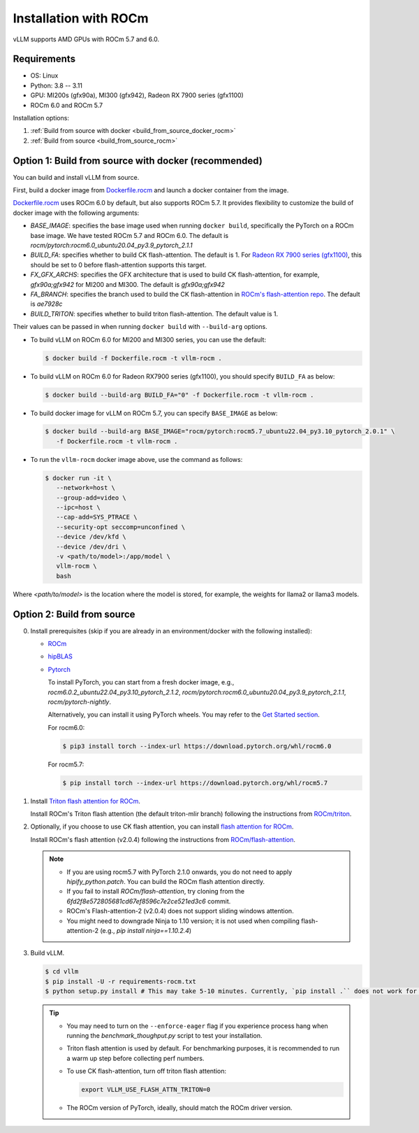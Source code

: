 .. _installation_rocm:

Installation with ROCm
======================

vLLM supports AMD GPUs with ROCm 5.7 and 6.0.

Requirements
------------

* OS: Linux
* Python: 3.8 -- 3.11
* GPU: MI200s (gfx90a), MI300 (gfx942), Radeon RX 7900 series (gfx1100)
* ROCm 6.0 and ROCm 5.7

Installation options:

#. :ref:`Build from source with docker <build_from_source_docker_rocm>`
#. :ref:`Build from source <build_from_source_rocm>`

.. _build_from_source_docker_rocm:

Option 1: Build from source with docker (recommended)
-----------------------------------------------------

You can build and install vLLM from source.

First, build a docker image from `Dockerfile.rocm <https://github.com/vllm-project/vllm/blob/main/Dockerfile.rocm>`_ and launch a docker container from the image.

`Dockerfile.rocm <https://github.com/vllm-project/vllm/blob/main/Dockerfile.rocm>`_ uses ROCm 6.0 by default, but also supports ROCm 5.7.
It provides flexibility to customize the build of docker image with the following arguments:

* `BASE_IMAGE`: specifies the base image used when running ``docker build``, specifically the PyTorch on a ROCm base image. We have tested ROCm 5.7 and ROCm 6.0. The default is `rocm/pytorch:rocm6.0_ubuntu20.04_py3.9_pytorch_2.1.1`
* `BUILD_FA`: specifies whether to build CK flash-attention. The default is 1. For `Radeon RX 7900 series (gfx1100) <https://rocm.docs.amd.com/projects/radeon/en/latest/index.html>`_, this should be set to 0 before flash-attention supports this target.
* `FX_GFX_ARCHS`: specifies the GFX architecture that is used to build CK flash-attention, for example, `gfx90a;gfx942` for MI200 and MI300. The default is `gfx90a;gfx942`
* `FA_BRANCH`: specifies the branch used to build the CK flash-attention in `ROCm's flash-attention repo <https://github.com/ROCmSoftwarePlatform/flash-attention>`_. The default is `ae7928c`
* `BUILD_TRITON`: specifies whether to build triton flash-attention. The default value is 1.

Their values can be passed in when running ``docker build`` with ``--build-arg`` options.


- To build vLLM on ROCm 6.0 for MI200 and MI300 series, you can use the default:

  .. code-block:: console

      $ docker build -f Dockerfile.rocm -t vllm-rocm .

- To build vLLM on ROCm 6.0 for Radeon RX7900 series (gfx1100), you should specify ``BUILD_FA`` as below:

  .. code-block:: console

      $ docker build --build-arg BUILD_FA="0" -f Dockerfile.rocm -t vllm-rocm .

- To build docker image for vLLM on ROCm 5.7, you can specify ``BASE_IMAGE`` as below:

  .. code-block:: console

      $ docker build --build-arg BASE_IMAGE="rocm/pytorch:rocm5.7_ubuntu22.04_py3.10_pytorch_2.0.1" \
         -f Dockerfile.rocm -t vllm-rocm .

- To run the ``vllm-rocm`` docker image above, use the command as follows:

  .. code-block:: console

      $ docker run -it \
         --network=host \
         --group-add=video \
         --ipc=host \
         --cap-add=SYS_PTRACE \
         --security-opt seccomp=unconfined \
         --device /dev/kfd \
         --device /dev/dri \
         -v <path/to/model>:/app/model \
         vllm-rocm \
         bash

Where `<path/to/model>` is the location where the model is stored, for example, the weights for llama2 or llama3 models.


.. _build_from_source_rocm:

Option 2: Build from source
---------------------------

0. Install prerequisites (skip if you are already in an environment/docker with the following installed):

   - `ROCm <https://rocm.docs.amd.com/en/latest/deploy/linux/index.html>`_
   - `hipBLAS <https://rocm.docs.amd.com/projects/hipBLAS/en/latest/install.html>`_
   - `Pytorch <https://pytorch.org/>`_


     To install PyTorch, you can start from a fresh docker image, e.g.,
     `rocm6.0.2_ubuntu22.04_py3.10_pytorch_2.1.2`, `rocm/pytorch:rocm6.0_ubuntu20.04_py3.9_pytorch_2.1.1`, `rocm/pytorch-nightly`.

     Alternatively, you can install it using PyTorch wheels. You may refer to the
     `Get Started section <https://pytorch.org/get-started/locally/>`_.

     For rocm6.0:

     .. code-block:: console

         $ pip3 install torch --index-url https://download.pytorch.org/whl/rocm6.0


     For rocm5.7:

     .. code-block:: console

         $ pip install torch --index-url https://download.pytorch.org/whl/rocm5.7


1. Install `Triton flash attention for ROCm <https://github.com/ROCm/triton>`_.

   Install ROCm's Triton flash attention (the default triton-mlir branch) following
   the instructions from `ROCm/triton <https://github.com/ROCm/triton/blob/triton-mlir/README.md>`_.

2. Optionally, if you choose to use CK flash attention, you can install `flash attention for ROCm <https://github.com/ROCm/flash-attention/tree/flash_attention_for_rocm>`_.

   Install ROCm's flash attention (v2.0.4) following the instructions from
   `ROCm/flash-attention <https://github.com/ROCm/flash-attention/tree/flash_attention_for_rocm#amd-gpurocm-support>`_.

   .. note::

      - If you are using rocm5.7 with PyTorch 2.1.0 onwards, you do not need to apply
        `hipify_python.patch`. You can build the ROCm flash attention directly.
      - If you fail to install `ROCm/flash-attention`, try cloning from the
        `6fd2f8e572805681cd67ef8596c7e2ce521ed3c6` commit.
      - ROCm's Flash-attention-2 (v2.0.4) does not support sliding windows attention.
      - You might need to downgrade Ninja to 1.10 version; it is not used when
        compiling flash-attention-2 (e.g., `pip install ninja==1.10.2.4`)

3. Build vLLM.

   .. code-block:: console

      $ cd vllm
      $ pip install -U -r requirements-rocm.txt
      $ python setup.py install # This may take 5-10 minutes. Currently, `pip install .`` does not work for ROCm installation


   .. tip::

      - You may need to turn on the ``--enforce-eager`` flag if you experience process hang when running the `benchmark_thoughput.py` script to test your installation.
      - Triton flash attention is used by default. For benchmarking purposes, it is recommended to run a warm up step before collecting perf numbers.
      - To use CK flash-attention, turn off triton flash attention:

        .. code-block:: console

           export VLLM_USE_FLASH_ATTN_TRITON=0

      - The ROCm version of PyTorch, ideally, should match the ROCm driver version.
